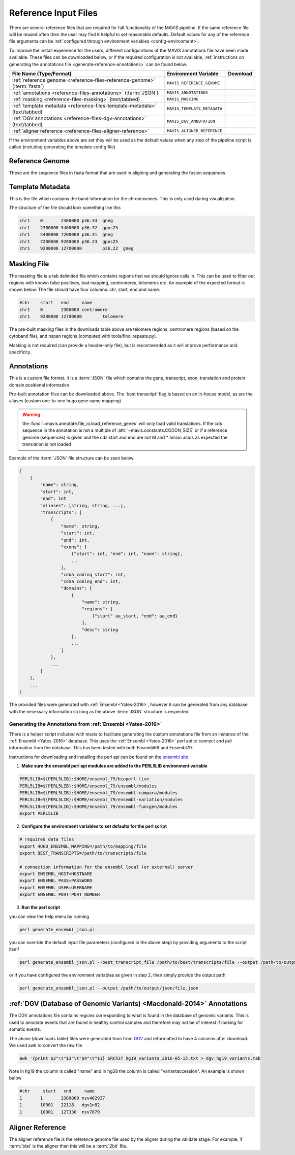 .. _reference-input:

Reference Input Files
----------------------

There are several reference files that are required for full functionality of the MAVIS pipeline. If the same
reference file will be reused often then the user may find it helpful to set reasonable defaults. Default values
for any of the reference file arguments can be :ref:`configured through environment variables <config-environment>`.

To improve the install experience for the users, different configurations of the MAVIS annotations file have been made available. These files can be downloaded below, or if the required configuration is not available, :ref:`instructions on generating the annotations file <generate-reference-annotations>` can be found below.

.. list-table::
    :header-rows: 1

    *   - File Name (Type/Format)
        - Environment Variable
        - Download
    *   - :ref:`reference genome <reference-files-reference-genome>` (:term:`fasta`)
        - ``MAVIS_REFERENCE_GENOME``
        - .. raw:: html

            <a class='download-button btn btn-neutral' href='http://hgdownload.cse.ucsc.edu/goldenPath/hg19/bigZips/chromFa.tar.gz' download>
                <img src='_static/Ic_cloud_download_48px.svg'>GRCh37/Hg19
            </a><br>
            <a class='download-button btn btn-neutral' href='http://hgdownload.cse.ucsc.edu/goldenPath/hg38/bigZips/hg38.fa.gz' download>
                <img src='_static/Ic_cloud_download_48px.svg'>GRCh38
            </a>
    *   - :ref:`annotations <reference-files-annotations>` (:term:`JSON`)
        - ``MAVIS_ANNOTATIONS``
        - .. raw:: html

            <a class='download-button btn btn-neutral' href='http://www.bcgsc.ca/downloads/mavis/ensembl69_hg19_annotations.json' download>
                <img src='_static/Ic_cloud_download_48px.svg'>GRCh37/Hg19 + Ensembl69
            </a><br>
            <a class='download-button btn btn-neutral' href='http://www.bcgsc.ca/downloads/mavis/ensembl79_hg38_annotations.json' download>
                <img src='_static/Ic_cloud_download_48px.svg'>GRCh38 + Ensembl79
            </a>
    *   - :ref:`masking <reference-files-masking>` (text/tabbed)
        - ``MAVIS_MASKING``
        - .. raw:: html

            <a class='download-button btn btn-neutral' href='http://www.bcgsc.ca/downloads/mavis/hg19_masking.tab' download>
                <img src='_static/Ic_cloud_download_48px.svg'>GRCh37/Hg19
            </a><br>
            <a class='download-button btn btn-neutral' href='http://www.bcgsc.ca/downloads/mavis/GRCh38_masking.tab' download>
                <img src='_static/Ic_cloud_download_48px.svg'>GRCh38
            </a>
    *   - :ref:`template metadata <reference-files-template-metadata>` (text/tabbed)
        - ``MAVIS_TEMPLATE_METADATA``
        - .. raw:: html

            <a class='download-button btn btn-neutral' href='http://hgdownload.cse.ucsc.edu/goldenPath/hg19/database/cytoBand.txt.gz' download>
                <img src='_static/Ic_cloud_download_48px.svg'>GRCh37/Hg19
            </a><br>
            <a class='download-button btn btn-neutral' href='http://hgdownload.cse.ucsc.edu/goldenPath/hg38/database/cytoBand.txt.gz' download>
                <img src='_static/Ic_cloud_download_48px.svg'>GRCh38
            </a>
    *   - :ref:`DGV annotations <reference-files-dgv-annotations>` (text/tabbed)
        - ``MAVIS_DGV_ANNOTATION``
        - .. raw:: html

            <a class='download-button btn btn-neutral' href='http://www.bcgsc.ca/downloads/mavis/dgv_hg19_variants.tab' download>
                <img src='_static/Ic_cloud_download_48px.svg'>GRCh37/Hg19
            </a><br>
            <a class='download-button btn btn-neutral' href='http://www.bcgsc.ca/downloads/mavis/dgv_hg38_variants.tab' download>
                <img src='_static/Ic_cloud_download_48px.svg'>GRCh38
            </a>
    *   - :ref:`aligner reference <reference-files-aligner-reference>`
        - ``MAVIS_ALIGNER_REFERENCE``
        - .. raw:: html

            <a class='download-button btn btn-neutral' href='http://hgdownload.cse.ucsc.edu/goldenPath/hg19/bigZips/hg19.2bit' download>
                <img src='_static/Ic_cloud_download_48px.svg'>GRCh37/Hg19 2bit (blat)
            </a><br>
            <a class='download-button btn btn-neutral' href='http://hgdownload.cse.ucsc.edu/goldenPath/hg38/bigZips/hg38.2bit' download>
                <img src='_static/Ic_cloud_download_48px.svg'>GRCh38 2bit (blat)
            </a>



If the environment variables above are set they will be used as the default values when any step of the pipeline
script is called (including generating the template config file)


.. _reference-files-reference-genome:

Reference Genome
.................

These are the sequence files in fasta format that are used in aligning and generating the fusion sequences.


.. _reference-files-template-metadata:

Template Metadata
....................

This is the file which contains the band information for the chromosomes. This is only used during visualization.


The structure of the file should look something like this

.. code:: text

    chr1    0       2300000 p36.33  gneg
    chr1    2300000 5400000 p36.32  gpos25
    chr1    5400000 7200000 p36.31  gneg
    chr1    7200000 9200000 p36.23  gpos25
    chr1    9200000 12700000        p36.22  gneg

.. _reference-files-masking:

Masking File
...............

The masking file is a tab delimited file which contains regions that we should ignore calls in.
This can be used to filter out regions with known false positives, bad mapping, centromeres, telomeres etc.
An example of the expected format is shown below. The file should have four columns: chr, start, end and name.

.. code:: text

    #chr    start   end     name
    chr1    0       2300000 centromere
    chr1    9200000 12700000        telomere

The pre-built masking files in the downloads table above are telomere regions, centromere regions (based on the cytoband file),
and nspan regions (computed with tools/find_repeats.py).

Masking is not required (can provide a header-only file), but is recommended as it will improve performance and specificity.

.. _reference-files-annotations:

Annotations
.................

This is a custom file format. It is a :term:`JSON` file which contains the gene, transcript, exon,
translation and protein domain positional information

Pre-built annotation files can be downloaded above. The 'best transcript' flag is based on an in-house model, as are the
aliases (custom one-to-one hugo gene name mapping)

.. warning::

    the :func:`~mavis.annotate.file_io.load_reference_genes` will
    only load valid translations. If the cds sequence in the annotation is not
    a multiple of :attr:`~mavis.constants.CODON_SIZE` or if a
    reference genome (sequences) is given and the cds start and end are not
    M and * amino acids as expected the translation is not loaded

Example of the :term:`JSON` file structure can be seen below

.. code:: javascript

    [
        {
            "name": string,
            "start": int,
            "end": int
            "aliases": [string, string, ...],
            "transcripts": [
                {
                    "name": string,
                    "start": int,
                    "end": int,
                    "exons": [
                        {"start": int, "end": int, "name": string},
                        ...
                    ],
                    "cdna_coding_start": int,
                    "cdna_coding_end": int,
                    "domains": [
                        {
                            "name": string,
                            "regions": [
                                {"start" aa_start, "end": aa_end}
                            ],
                            "desc": string
                        },
                        ...
                    ]
                },
                ...
            ]
        },
        ...
    }

The provided files were generated with :ref:`Ensembl <Yates-2016>`, however it can be generated from any database with the
necessary information so long as the above :term:`JSON` structure is respected.

.. _generate-reference-annotations:

Generating the Annotations from :ref:`Ensembl <Yates-2016>`
+++++++++++++++++++++++++++++++++++++++++++++++++++++++++++++

There is a helper script included with mavis to facilitate generating the custom annotations
file from an instance of the :ref:`Ensembl <Yates-2016>` database. This uses the :ref:`Ensembl <Yates-2016>` perl api to connect and
pull information from the database. This has been tested with both Ensembl69 and Ensembl79.

Instructions for downloading and installing the perl api can be found on the `ensembl site <http://www.ensembl.org/info/docs/api/api_installation.html>`_

1. **Make sure the ensembl perl api modules are added to the PERL5LIB environment variable**

.. code:: bash

   PERL5LIB=${PERL5LIB}:$HOME/ensembl_79/bioperl-live
   PERL5LIB=${PERL5LIB}:$HOME/ensembl_79/ensembl/modules
   PERL5LIB=${PERL5LIB}:$HOME/ensembl_79/ensembl-compara/modules
   PERL5LIB=${PERL5LIB}:$HOME/ensembl_79/ensembl-variation/modules
   PERL5LIB=${PERL5LIB}:$HOME/ensembl_79/ensembl-funcgen/modules
   export PERL5LIB

2. **Configure the environment variables to set defaults for the perl script**

.. code:: bash

   # required data files
   export HUGO_ENSEMBL_MAPPING=/path/to/mapping/file
   export BEST_TRANSCRIPTS=/path/to/transcripts/file

   # connection information for the ensembl local (or external) server
   export ENSEMBL_HOST=HOSTNAME
   export ENSEMBL_PASS=PASSWORD
   export ENSEMBL_USER=USERNAME
   export ENSEMBL_PORT=PORT_NUMBER

3. **Run the perl script**

you can view the help menu by running

.. code:: bash

    perl generate_ensembl_json.pl

you can override the default input file parameters (configured in the above step) by providing arguments
to the script itself

.. code:: bash

    perl generate_ensembl_json.pl --best_transcript_file /path/to/best/transcripts/file --output /path/to/output/json/file.json

or if you have configured the environment variables as given in step 2, then simply provide the output path

.. code:: bash

    perl generate_ensembl_json.pl --output /path/to/output/json/file.json


.. _reference-files-dgv-annotations:

:ref:`DGV (Database of Genomic Variants) <Macdonald-2014>` Annotations
.........................................................................

The DGV annotations file contains regions corresponding to what is found in the database of genomic variants. This is
used to annotate events that are found in healthy control samples and therefore may not be of interest
if looking for somatic events.

The above (downloads table) files were generated from from `DGV <http://dgv.tcag.ca/dgv/app/download>`_
and reformatted to have 4 columns after download. We used awk to convert the raw file

.. code:: bash

    awk '{print $2"\t"$3"\t"$4"\t"$1} GRCh37_hg19_variants_2016-05-15.txt > dgv_hg19_variants.tab

Note in hg19 the column is called "name" and in hg38 the column is called "variantaccession".
An example is shown below

.. code:: text

    #chr     start   end     name
    1       1       2300000 nsv482937
    1       10001   22118   dgv1n82
    1       10001   127330  nsv7879

.. _reference-files-aligner-reference:

Aligner Reference
..................

The aligner reference file is the reference genome file used by the aligner during the validate stage. For example,
if :term:`blat` is the aligner then this will be a :term:`2bit` file.

